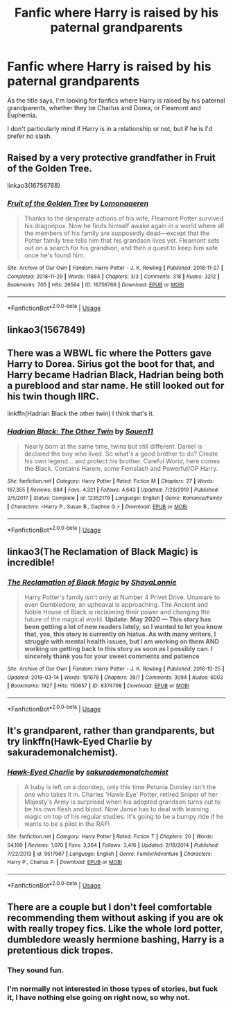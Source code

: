 #+TITLE: Fanfic where Harry is raised by his paternal grandparents

* Fanfic where Harry is raised by his paternal grandparents
:PROPERTIES:
:Author: EloImFizzy
:Score: 8
:DateUnix: 1592513693.0
:DateShort: 2020-Jun-19
:FlairText: Request
:END:
As the title says, I'm looking for fanfics where Harry is raised by his paternal grandparents, whether they be Charlus and Dorea, or Fleamont and Euphemia.

I don't particularly mind if Harry is in a relationship or not, but if he is I'd prefer no slash.


** Raised by a very protective grandfather in Fruit of the Golden Tree.

linkao3(16756768)
:PROPERTIES:
:Author: ash4426
:Score: 2
:DateUnix: 1592533528.0
:DateShort: 2020-Jun-19
:END:

*** [[https://archiveofourown.org/works/16756768][*/Fruit of the Golden Tree/*]] by [[https://www.archiveofourown.org/users/Lomonaaeren/pseuds/Lomonaaeren][/Lomonaaeren/]]

#+begin_quote
  Thanks to the desperate actions of his wife, Fleamont Potter survived his dragonpox. Now he finds himself awake again in a world where all the members of his family are supposedly dead---except that the Potter family tree tells him that his grandson lives yet. Fleamont sets out on a search for his grandson, and then a quest to keep him safe once he's found him.
#+end_quote

^{/Site/:} ^{Archive} ^{of} ^{Our} ^{Own} ^{*|*} ^{/Fandom/:} ^{Harry} ^{Potter} ^{-} ^{J.} ^{K.} ^{Rowling} ^{*|*} ^{/Published/:} ^{2018-11-27} ^{*|*} ^{/Completed/:} ^{2018-11-29} ^{*|*} ^{/Words/:} ^{11884} ^{*|*} ^{/Chapters/:} ^{3/3} ^{*|*} ^{/Comments/:} ^{318} ^{*|*} ^{/Kudos/:} ^{3212} ^{*|*} ^{/Bookmarks/:} ^{705} ^{*|*} ^{/Hits/:} ^{26564} ^{*|*} ^{/ID/:} ^{16756768} ^{*|*} ^{/Download/:} ^{[[https://archiveofourown.org/downloads/16756768/Fruit%20of%20the%20Golden%20Tree.epub?updated_at=1576037838][EPUB]]} ^{or} ^{[[https://archiveofourown.org/downloads/16756768/Fruit%20of%20the%20Golden%20Tree.mobi?updated_at=1576037838][MOBI]]}

--------------

*FanfictionBot*^{2.0.0-beta} | [[https://github.com/tusing/reddit-ffn-bot/wiki/Usage][Usage]]
:PROPERTIES:
:Author: FanfictionBot
:Score: 2
:DateUnix: 1592533544.0
:DateShort: 2020-Jun-19
:END:


** linkao3(1567849)
:PROPERTIES:
:Score: 1
:DateUnix: 1592516109.0
:DateShort: 2020-Jun-19
:END:


** There was a WBWL fic where the Potters gave Harry to Dorea. Sirius got the boot for that, and Harry became Hadrian Black, Hadrian being both a pureblood and star name. He still looked out for his twin though IIRC.

linkffn(Hadrian Black the other twin) I think that's it.
:PROPERTIES:
:Author: Nyanmaru_San
:Score: 1
:DateUnix: 1592526473.0
:DateShort: 2020-Jun-19
:END:

*** [[https://www.fanfiction.net/s/12352179/1/][*/Hadrian Black: The Other Twin/*]] by [[https://www.fanfiction.net/u/7134472/Souen11][/Souen11/]]

#+begin_quote
  Nearly born at the same time, twins but still different. Daniel is declared the boy who lived. So what's a good brother to do? Create his own legend... and protect his brother. Careful World, here comes the Black. Contains Harem, some Femslash and Powerful/OP Harry.
#+end_quote

^{/Site/:} ^{fanfiction.net} ^{*|*} ^{/Category/:} ^{Harry} ^{Potter} ^{*|*} ^{/Rated/:} ^{Fiction} ^{M} ^{*|*} ^{/Chapters/:} ^{27} ^{*|*} ^{/Words/:} ^{167,355} ^{*|*} ^{/Reviews/:} ^{884} ^{*|*} ^{/Favs/:} ^{4,321} ^{*|*} ^{/Follows/:} ^{4,643} ^{*|*} ^{/Updated/:} ^{7/28/2019} ^{*|*} ^{/Published/:} ^{2/5/2017} ^{*|*} ^{/Status/:} ^{Complete} ^{*|*} ^{/id/:} ^{12352179} ^{*|*} ^{/Language/:} ^{English} ^{*|*} ^{/Genre/:} ^{Romance/Family} ^{*|*} ^{/Characters/:} ^{<Harry} ^{P.,} ^{Susan} ^{B.,} ^{Daphne} ^{G.>} ^{*|*} ^{/Download/:} ^{[[http://www.ff2ebook.com/old/ffn-bot/index.php?id=12352179&source=ff&filetype=epub][EPUB]]} ^{or} ^{[[http://www.ff2ebook.com/old/ffn-bot/index.php?id=12352179&source=ff&filetype=mobi][MOBI]]}

--------------

*FanfictionBot*^{2.0.0-beta} | [[https://github.com/tusing/reddit-ffn-bot/wiki/Usage][Usage]]
:PROPERTIES:
:Author: FanfictionBot
:Score: 1
:DateUnix: 1592526494.0
:DateShort: 2020-Jun-19
:END:


** linkao3(The Reclamation of Black Magic) is incredible!
:PROPERTIES:
:Author: onherwayrejoicing
:Score: 1
:DateUnix: 1592568793.0
:DateShort: 2020-Jun-19
:END:

*** [[https://archiveofourown.org/works/8374798][*/The Reclamation of Black Magic/*]] by [[https://www.archiveofourown.org/users/ShayaLonnie/pseuds/ShayaLonnie][/ShayaLonnie/]]

#+begin_quote
  Harry Potter's family isn't only at Number 4 Privet Drive. Unaware to even Dumbledore, an upheaval is approaching. The Ancient and Noble House of Black is reclaiming their power and changing the future of the magical world. *Update: May 2020 --- This story has been getting a lot of new readers lately, so I wanted to let you know that, yes, this story is currently on hiatus. As with many writers, I struggle with mental health issues, but I am working on them AND working on getting back to this story as soon as I possibly can. I sincerely thank you for your sweet comments and patience*
#+end_quote

^{/Site/:} ^{Archive} ^{of} ^{Our} ^{Own} ^{*|*} ^{/Fandom/:} ^{Harry} ^{Potter} ^{-} ^{J.} ^{K.} ^{Rowling} ^{*|*} ^{/Published/:} ^{2016-10-25} ^{*|*} ^{/Updated/:} ^{2019-03-14} ^{*|*} ^{/Words/:} ^{191678} ^{*|*} ^{/Chapters/:} ^{39/?} ^{*|*} ^{/Comments/:} ^{3094} ^{*|*} ^{/Kudos/:} ^{6003} ^{*|*} ^{/Bookmarks/:} ^{1927} ^{*|*} ^{/Hits/:} ^{150657} ^{*|*} ^{/ID/:} ^{8374798} ^{*|*} ^{/Download/:} ^{[[https://archiveofourown.org/downloads/8374798/The%20Reclamation%20of%20Black.epub?updated_at=1589421920][EPUB]]} ^{or} ^{[[https://archiveofourown.org/downloads/8374798/The%20Reclamation%20of%20Black.mobi?updated_at=1589421920][MOBI]]}

--------------

*FanfictionBot*^{2.0.0-beta} | [[https://github.com/tusing/reddit-ffn-bot/wiki/Usage][Usage]]
:PROPERTIES:
:Author: FanfictionBot
:Score: 1
:DateUnix: 1592568809.0
:DateShort: 2020-Jun-19
:END:


** It's grandparent, rather than grandparents, but try linkffn(Hawk-Eyed Charlie by sakurademonalchemist).
:PROPERTIES:
:Author: steve_wheeler
:Score: 1
:DateUnix: 1592868242.0
:DateShort: 2020-Jun-23
:END:

*** [[https://www.fanfiction.net/s/9517967/1/][*/Hawk-Eyed Charlie/*]] by [[https://www.fanfiction.net/u/912889/sakurademonalchemist][/sakurademonalchemist/]]

#+begin_quote
  A baby is left on a doorstep, only this time Petunia Dursley isn't the one who takes it in. Charles 'Hawk-Eye' Potter, retired Sniper of her Majesty's Army is surprised when his adopted grandson turns out to be his own flesh and blood. Now Jamie has to deal with learning magic on top of his regular studies. It's going to be a bumpy ride if he wants to be a pilot in the RAF!
#+end_quote

^{/Site/:} ^{fanfiction.net} ^{*|*} ^{/Category/:} ^{Harry} ^{Potter} ^{*|*} ^{/Rated/:} ^{Fiction} ^{T} ^{*|*} ^{/Chapters/:} ^{20} ^{*|*} ^{/Words/:} ^{54,190} ^{*|*} ^{/Reviews/:} ^{1,070} ^{*|*} ^{/Favs/:} ^{3,364} ^{*|*} ^{/Follows/:} ^{3,416} ^{*|*} ^{/Updated/:} ^{2/18/2014} ^{*|*} ^{/Published/:} ^{7/22/2013} ^{*|*} ^{/id/:} ^{9517967} ^{*|*} ^{/Language/:} ^{English} ^{*|*} ^{/Genre/:} ^{Family/Adventure} ^{*|*} ^{/Characters/:} ^{Harry} ^{P.,} ^{Charlus} ^{P.} ^{*|*} ^{/Download/:} ^{[[http://www.ff2ebook.com/old/ffn-bot/index.php?id=9517967&source=ff&filetype=epub][EPUB]]} ^{or} ^{[[http://www.ff2ebook.com/old/ffn-bot/index.php?id=9517967&source=ff&filetype=mobi][MOBI]]}

--------------

*FanfictionBot*^{2.0.0-beta} | [[https://github.com/tusing/reddit-ffn-bot/wiki/Usage][Usage]]
:PROPERTIES:
:Author: FanfictionBot
:Score: 1
:DateUnix: 1592868265.0
:DateShort: 2020-Jun-23
:END:


** There are a couple but I don't feel comfortable recommending them without asking if you are ok with really tropey fics. Like the whole lord potter, dumbledore weasly hermione bashing, Harry is a pretentious dick tropes.
:PROPERTIES:
:Author: Kingslayer629736
:Score: 1
:DateUnix: 1592518700.0
:DateShort: 2020-Jun-19
:END:

*** They sound fun.
:PROPERTIES:
:Author: zorsefoal
:Score: 3
:DateUnix: 1592523741.0
:DateShort: 2020-Jun-19
:END:


*** I'm normally not interested in those types of stories, but fuck it, I have nothing else going on right now, so why not.
:PROPERTIES:
:Author: EloImFizzy
:Score: 1
:DateUnix: 1592584395.0
:DateShort: 2020-Jun-19
:END:
